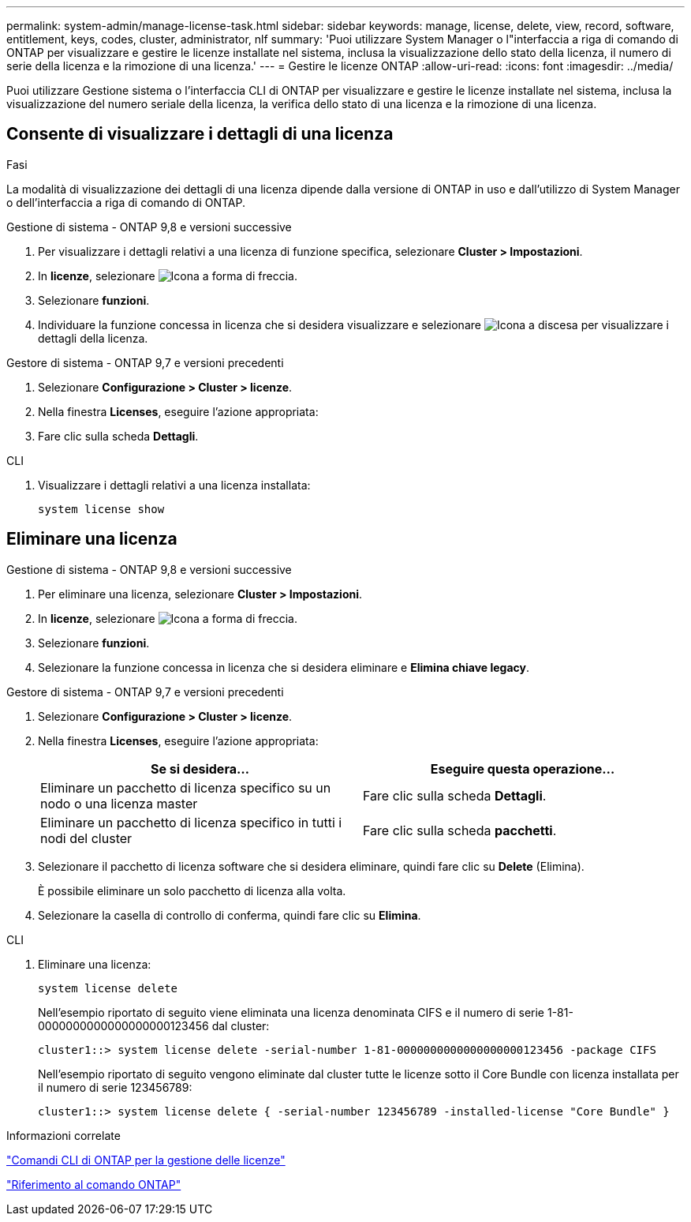 ---
permalink: system-admin/manage-license-task.html 
sidebar: sidebar 
keywords: manage, license, delete, view, record, software, entitlement, keys, codes, cluster, administrator, nlf 
summary: 'Puoi utilizzare System Manager o l"interfaccia a riga di comando di ONTAP per visualizzare e gestire le licenze installate nel sistema, inclusa la visualizzazione dello stato della licenza, il numero di serie della licenza e la rimozione di una licenza.' 
---
= Gestire le licenze ONTAP
:allow-uri-read: 
:icons: font
:imagesdir: ../media/


[role="lead"]
Puoi utilizzare Gestione sistema o l'interfaccia CLI di ONTAP per visualizzare e gestire le licenze installate nel sistema, inclusa la visualizzazione del numero seriale della licenza, la verifica dello stato di una licenza e la rimozione di una licenza.



== Consente di visualizzare i dettagli di una licenza

.Fasi
La modalità di visualizzazione dei dettagli di una licenza dipende dalla versione di ONTAP in uso e dall'utilizzo di System Manager o dell'interfaccia a riga di comando di ONTAP.

[role="tabbed-block"]
====
.Gestione di sistema - ONTAP 9,8 e versioni successive
--
. Per visualizzare i dettagli relativi a una licenza di funzione specifica, selezionare *Cluster > Impostazioni*.
. In *licenze*, selezionare image:icon_arrow.gif["Icona a forma di freccia"].
. Selezionare *funzioni*.
. Individuare la funzione concessa in licenza che si desidera visualizzare e selezionare image:icon_dropdown_arrow.gif["Icona a discesa"] per visualizzare i dettagli della licenza.


--
.Gestore di sistema - ONTAP 9,7 e versioni precedenti
--
. Selezionare *Configurazione > Cluster > licenze*.
. Nella finestra *Licenses*, eseguire l'azione appropriata:
. Fare clic sulla scheda *Dettagli*.


--
.CLI
--
. Visualizzare i dettagli relativi a una licenza installata:
+
[source, cli]
----
system license show
----


--
====


== Eliminare una licenza

[role="tabbed-block"]
====
.Gestione di sistema - ONTAP 9,8 e versioni successive
--
. Per eliminare una licenza, selezionare *Cluster > Impostazioni*.
. In *licenze*, selezionare image:icon_arrow.gif["Icona a forma di freccia"].
. Selezionare *funzioni*.
. Selezionare la funzione concessa in licenza che si desidera eliminare e *Elimina chiave legacy*.


--
.Gestore di sistema - ONTAP 9,7 e versioni precedenti
--
. Selezionare *Configurazione > Cluster > licenze*.
. Nella finestra *Licenses*, eseguire l'azione appropriata:
+
|===
| Se si desidera... | Eseguire questa operazione... 


 a| 
Eliminare un pacchetto di licenza specifico su un nodo o una licenza master
 a| 
Fare clic sulla scheda *Dettagli*.



 a| 
Eliminare un pacchetto di licenza specifico in tutti i nodi del cluster
 a| 
Fare clic sulla scheda *pacchetti*.

|===
. Selezionare il pacchetto di licenza software che si desidera eliminare, quindi fare clic su *Delete* (Elimina).
+
È possibile eliminare un solo pacchetto di licenza alla volta.

. Selezionare la casella di controllo di conferma, quindi fare clic su *Elimina*.


--
.CLI
--
. Eliminare una licenza:
+
[source, cli]
----
system license delete
----
+
Nell'esempio riportato di seguito viene eliminata una licenza denominata CIFS e il numero di serie 1-81-0000000000000000000123456 dal cluster:

+
[listing]
----
cluster1::> system license delete -serial-number 1-81-0000000000000000000123456 -package CIFS
----
+
Nell'esempio riportato di seguito vengono eliminate dal cluster tutte le licenze sotto il Core Bundle con licenza installata per il numero di serie 123456789:

+
[listing]
----
cluster1::> system license delete { -serial-number 123456789 -installed-license "Core Bundle" }
----


--
====
.Informazioni correlate
https://docs.netapp.com/us-en/ontap/system-admin/commands-manage-feature-licenses-reference.html["Comandi CLI di ONTAP per la gestione delle licenze"]

link:../concepts/manual-pages.html["Riferimento al comando ONTAP"]
